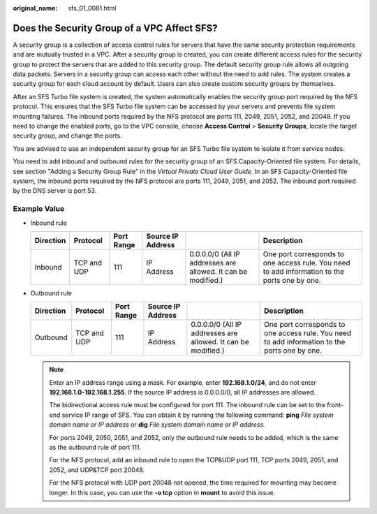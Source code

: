 :original_name: sfs_01_0081.html

.. _sfs_01_0081:

Does the Security Group of a VPC Affect SFS?
============================================

A security group is a collection of access control rules for servers that have the same security protection requirements and are mutually trusted in a VPC. After a security group is created, you can create different access rules for the security group to protect the servers that are added to this security group. The default security group rule allows all outgoing data packets. Servers in a security group can access each other without the need to add rules. The system creates a security group for each cloud account by default. Users can also create custom security groups by themselves.

After an SFS Turbo file system is created, the system automatically enables the security group port required by the NFS protocol. This ensures that the SFS Turbo file system can be accessed by your servers and prevents file system mounting failures. The inbound ports required by the NFS protocol are ports 111, 2049, 2051, 2052, and 20048. If you need to change the enabled ports, go to the VPC console, choose **Access Control** > **Security Groups**, locate the target security group, and change the ports.

You are advised to use an independent security group for an SFS Turbo file system to isolate it from service nodes.

You need to add inbound and outbound rules for the security group of an SFS Capacity-Oriented file system. For details, see section "Adding a Security Group Rule" in the *Virtual Private Cloud User Guide*. In an SFS Capacity-Oriented file system, the inbound ports required by the NFS protocol are ports 111, 2049, 2051, and 2052. The inbound port required by the DNS server is port 53.

Example Value
-------------

-  Inbound rule

   +-----------+-------------+------------+-------------------+---------------------------------------------------------------+-----------------------------------------------------------------------------------------------+
   | Direction | Protocol    | Port Range | Source IP Address |                                                               | Description                                                                                   |
   +===========+=============+============+===================+===============================================================+===============================================================================================+
   | Inbound   | TCP and UDP | 111        | IP Address        | 0.0.0.0/0 (All IP addresses are allowed. It can be modified.) | One port corresponds to one access rule. You need to add information to the ports one by one. |
   +-----------+-------------+------------+-------------------+---------------------------------------------------------------+-----------------------------------------------------------------------------------------------+

-  Outbound rule

   +-----------+-------------+------------+-------------------+---------------------------------------------------------------+-----------------------------------------------------------------------------------------------+
   | Direction | Protocol    | Port Range | Source IP Address |                                                               | Description                                                                                   |
   +===========+=============+============+===================+===============================================================+===============================================================================================+
   | Outbound  | TCP and UDP | 111        | IP Address        | 0.0.0.0/0 (All IP addresses are allowed. It can be modified.) | One port corresponds to one access rule. You need to add information to the ports one by one. |
   +-----------+-------------+------------+-------------------+---------------------------------------------------------------+-----------------------------------------------------------------------------------------------+

   .. note::

      Enter an IP address range using a mask. For example, enter **192.168.1.0/24**, and do not enter **192.168.1.0-192.168.1.255**. If the source IP address is 0.0.0.0/0, all IP addresses are allowed.

      The bidirectional access rule must be configured for port 111. The inbound rule can be set to the front-end service IP range of SFS. You can obtain it by running the following command: **ping** *File system domain name or IP address* or **dig** *File system domain name or IP address*.

      For ports 2049, 2050, 2051, and 2052, only the outbound rule needs to be added, which is the same as the outbound rule of port 111.

      For the NFS protocol, add an inbound rule to open the TCP&UDP port 111, TCP ports 2049, 2051, and 2052, and UDP&TCP port 20048.

      For the NFS protocol with UDP port 20048 not opened, the time required for mounting may become longer. In this case, you can use the **-o tcp** option in **mount** to avoid this issue.
